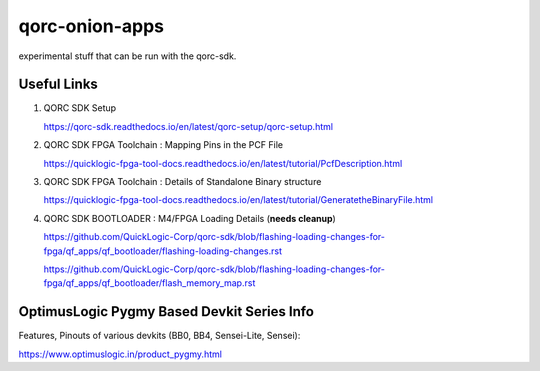 qorc-onion-apps
===============

experimental stuff that can be run with the qorc-sdk.

Useful Links
------------

1. QORC SDK Setup

   https://qorc-sdk.readthedocs.io/en/latest/qorc-setup/qorc-setup.html

2. QORC SDK FPGA Toolchain : Mapping Pins in the PCF File

   https://quicklogic-fpga-tool-docs.readthedocs.io/en/latest/tutorial/PcfDescription.html

3. QORC SDK FPGA Toolchain : Details of Standalone Binary structure

   https://quicklogic-fpga-tool-docs.readthedocs.io/en/latest/tutorial/GeneratetheBinaryFile.html

4. QORC SDK BOOTLOADER : M4/FPGA Loading Details (**needs cleanup**)

   https://github.com/QuickLogic-Corp/qorc-sdk/blob/flashing-loading-changes-for-fpga/qf_apps/qf_bootloader/flashing-loading-changes.rst

   https://github.com/QuickLogic-Corp/qorc-sdk/blob/flashing-loading-changes-for-fpga/qf_apps/qf_bootloader/flash_memory_map.rst


OptimusLogic Pygmy Based Devkit Series Info
-------------------------------------------

Features, Pinouts of various devkits (BB0, BB4, Sensei-Lite, Sensei):

https://www.optimuslogic.in/product_pygmy.html